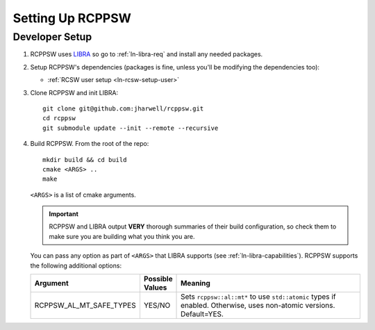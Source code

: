 .. SPDX-License-Identifier: MIT

.. _ln-rcppsw-setup:

=================
Setting Up RCPPSW
=================

.. _ln-rcppsw-setup-dev:

Developer Setup
===============

#. RCPPSW uses `LIBRA <https://github.com/jharwell/libra>`_ so go to
   :ref:`ln-libra-req` and install any needed packages.

#. Setup RCPPSW's dependencies (packages is fine, unless you'll be modifying the
   dependencies too):

   - :ref:`RCSW user setup <ln-rcsw-setup-user>`

#. Clone RCPPSW and init LIBRA::

     git clone git@github.com:jharwell/rcppsw.git
     cd rcppsw
     git submodule update --init --remote --recursive

#. Build RCPPSW. From the root of the repo::

     mkdir build && cd build
     cmake <ARGS> ..
     make

   ``<ARGS>`` is a list of cmake arguments.

   .. IMPORTANT:: RCPPSW and LIBRA output **VERY** thorough summaries of their
                  build configuration, so check them to make sure you are
                  building what you think you are.


   You can pass any option as part of ``<ARGS>`` that LIBRA supports (see
   :ref:`ln-libra-capabilities`). RCPPSW supports the following additional
   options:

   .. list-table::
      :header-rows: 1
      :widths: 10 10 80

      * - Argument

        - Possible Values

        - Meaning

      * - RCPPSW_AL_MT_SAFE_TYPES

        - YES/NO

        - Sets ``rcppsw::al::mt*`` to use ``std::atomic`` types if
          enabled. Otherwise, uses non-atomic versions. Default=YES.
